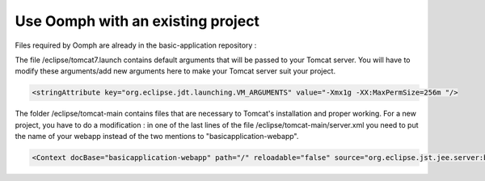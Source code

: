 Use Oomph with an existing project
=====================================


Files required by Oomph are already in the basic-application repository :

The file /eclipse/tomcat7.launch contains default arguments that will be passed to
your Tomcat server. You will have to modify these arguments/add new arguments here
to make your Tomcat server suit your project.

.. code-block:: xml

   <stringAttribute key="org.eclipse.jdt.launching.VM_ARGUMENTS" value="-Xmx1g -XX:MaxPermSize=256m "/>


The folder /eclipse/tomcat-main contains files that are necessary to Tomcat's
installation and proper working. For a new project, you have to do a modification :
in one of the last lines of the file /eclipse/tomcat-main/server.xml you need to
put the name of your webapp instead of the two mentions to "basicapplication-webapp".


.. code-block:: xml

   <Context docBase="basicapplication-webapp" path="/" reloadable="false" source="org.eclipse.jst.jee.server:basicapplication-webapp"/></Host>
